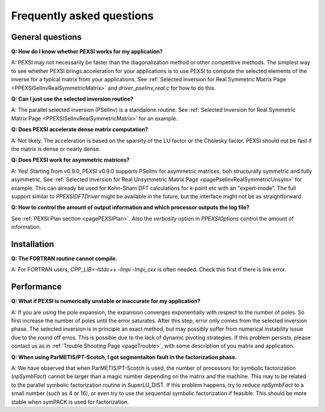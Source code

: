 .. _pageFAQ:

Frequently asked questions
--------------------------

General questions
=================

**Q: How do I know whether PEXSI works for my application?**

A: PEXSI may not necessarily be faster than the diagonalization method or
other competitive methods.  The simplest way to see whether PEXSI
brings acceleration for your applications is to use PEXSI to compute
the selected elements of the inverse for a typical matrix from your
applications.  See :ref:`Selected Inversion for Real Symmetric 
Matrix Page <PPEXSISelInvRealSymmetricMatrix>` and `driver_pselinv_real.c`
for how to do this.

**Q: Can I just use the selected inversion routine?**

A: The parallel selected inversion (PSelInv) is a standalone routine.
See :ref:`Selected Inversion for Real Symmetric Matrix Page <PPEXSISelInvRealSymmetricMatrix>` for an example.


**Q: Does PEXSI accelerate dense matrix computation?**

A: Not likely.  The acceleration is based on the sparsity of the LU factor or
the Cholesky factor.  PEXSI should not be fast if the matrix is dense
or nearly dense.

**Q: Does PEXSI work for asymmetric matrices?**

A: Yes! Starting from v0.9.0, PEXSI v0.9.0 supports PSelInv for asymmetric matrices,
boh structurally symmetric and fully asymmetric. 
See :ref:`Selected Inversion for Real Unsymmetric Matrix Page <pagePselinvRealSymmetricUnsym>` 
for example. This can already be
used for Kohn-Sham DFT calculations for k-point etc with an
"expert-mode". The full support similar to `PPEXSIDFTDriver` might be
available in the future, but the interface might not be as straightforward.

**Q: How to control the amount of output information and which processor
outputs the log file?**

See :ref:`PEXSI Plan section <pagePEXSIPlan>`. Also the `verbosity` option in `PPEXSIOptions`
control the amount of information.

Installation
=================

**Q: The FORTRAN routine cannot compile.**

A: For FORTRAN users, `CPP_LIB=-lstdc++ -lmpi -lmpi_cxx` is often
needed.  Check this first if there is link error.


Performance
=================

**Q: What if PEXSI is numerically unstable or inaccurate for my
application?**

A: If you are using the pole expansion, the expansion converges
exponentially with respect to the number of poles.  So first increase
the number of poles until the error saturates.  After this step, error
only comes from the selected inversion phase. The selected inversion is
in principle an exact method, but may possibly suffer from numerical
instability issue due to the round off erros.  This is possible due to
the lack of dynamic pivoting strategies.  If this problem persists,
please contact us as in :ref:`Trouble Shooting Page <pageTrouble>`,
with some description of you matrix and application.

**Q: When using ParMETIS/PT-Scotch, I got segmentaiton fault in the
factorization phase.**

A: We have observed that when ParMETIS/PT-Scotch is used, the number of
processors for symbolic factorization (`npSymbFact`) cannot be larger
than a magic number depending on the matrix and the machine.  This may
to be related to the parallel symbolic factorization routine in
SuperLU\_DIST.  If this problem happens, try to reduce `npSymbFact` to
a small number (such as 4 or 16), or even try to use the sequential
symbolic factorization if feasible. This should be more stable when
symPACK is used for factorization.
